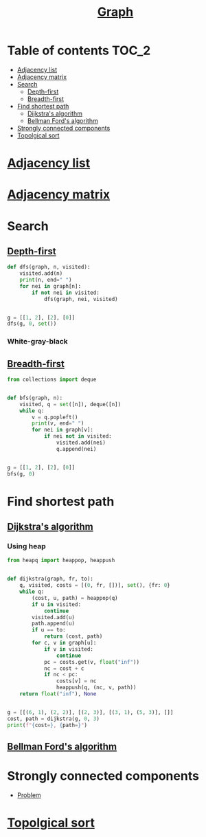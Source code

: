 #+TITLE: [[https://www.programiz.com/dsa/graph][Graph]]

* Table of contents :TOC_2:
- [[#adjacency-list][Adjacency list]]
- [[#adjacency-matrix][Adjacency matrix]]
- [[#search][Search]]
  - [[#depth-first][Depth-first]]
  - [[#breadth-first][Breadth-first]]
- [[#find-shortest-path][Find shortest path]]
  - [[#dijkstras-algorithm][Dijkstra's algorithm]]
  - [[#bellman-fords-algorithm][Bellman Ford's algorithm]]
- [[#strongly-connected-components][Strongly connected components]]
- [[#topolgical-sort][Topolgical sort]]

* [[https://www.programiz.com/dsa/graph-adjacency-list][Adjacency list]]
* [[https://www.programiz.com/dsa/graph-adjacency-matrix][Adjacency matrix]]
* Search
** [[https://www.programiz.com/dsa/graph-dfs][Depth-first]]
#+begin_src python :results output
def dfs(graph, n, visited):
    visited.add(n)
    print(n, end=" ")
    for nei in graph[n]:
        if not nei in visited:
            dfs(graph, nei, visited)


g = [[1, 2], [2], [0]]
dfs(g, 0, set())
#+end_src

#+RESULTS:
: 0 1 2

*** White-gray-black

** [[https://www.programiz.com/dsa/graph-bfs][Breadth-first]]
#+begin_src python :results output
from collections import deque


def bfs(graph, n):
    visited, q = set([n]), deque([n])
    while q:
        v = q.popleft()
        print(v, end=" ")
        for nei in graph[v]:
            if nei not in visited:
                visited.add(nei)
                q.append(nei)


g = [[1, 2], [2], [0]]
bfs(g, 0)
#+end_src

#+RESULTS:
: 0 1 2

* Find shortest path
** [[https://www.programiz.com/dsa/dijkstra-algorithm][Dijkstra's algorithm]]
*** Using heap
#+begin_src python :results output
from heapq import heappop, heappush


def dijkstra(graph, fr, to):
    q, visited, costs = [(0, fr, [])], set(), {fr: 0}
    while q:
        (cost, u, path) = heappop(q)
        if u in visited:
            continue
        visited.add(u)
        path.append(u)
        if u == to:
            return (cost, path)
        for c, v in graph[u]:
            if v in visited:
                continue
            pc = costs.get(v, float("inf"))
            nc = cost + c
            if nc < pc:
                costs[v] = nc
                heappush(q, (nc, v, path))
    return float("inf"), None


g = [[(6, 1), (2, 2)], [(2, 3)], [(3, 1), (5, 3)], []]
cost, path = dijkstra(g, 0, 3)
print(f"{cost=}, {path=}")
#+end_src

#+RESULTS:
: cost=7, path=[0, 2, 1, 3]

** [[https://www.programiz.com/dsa/bellman-ford-algorithm][Bellman Ford's algorithm]]
* Strongly connected components
- [[https://leetcode.com/problems/critical-connections-in-a-network/][Problem]]

* [[https://leetcode.com/discuss/general-discussion/1078072/introduction-to-topological-sort][Topolgical sort]]
